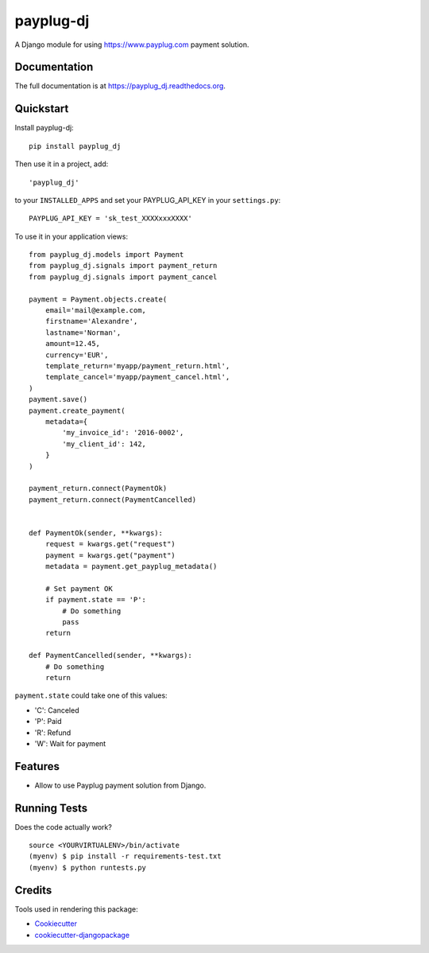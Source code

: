 =============================
payplug-dj
=============================

A Django module for using https://www.payplug.com payment solution.

Documentation
-------------

The full documentation is at https://payplug_dj.readthedocs.org.

Quickstart
----------

Install payplug-dj::

    pip install payplug_dj

Then use it in a project, add::

  'payplug_dj'

to your ``INSTALLED_APPS`` and set your PAYPLUG_API_KEY in your ``settings.py``::

   PAYPLUG_API_KEY = 'sk_test_XXXXxxxXXXX'

To use it in your application views:: 
   
    from payplug_dj.models import Payment
    from payplug_dj.signals import payment_return
    from payplug_dj.signals import payment_cancel
    
    payment = Payment.objects.create(
        email='mail@example.com,
        firstname='Alexandre',
        lastname='Norman',
        amount=12.45,
        currency='EUR',
        template_return='myapp/payment_return.html',
        template_cancel='myapp/payment_cancel.html',
    )
    payment.save()
    payment.create_payment(
        metadata={
            'my_invoice_id': '2016-0002',
            'my_client_id': 142,
        }
    )
    
    payment_return.connect(PaymentOk)
    payment_return.connect(PaymentCancelled)
    
    
    def PaymentOk(sender, **kwargs):
        request = kwargs.get("request")
        payment = kwargs.get("payment")
        metadata = payment.get_payplug_metadata()
    
        # Set payment OK
        if payment.state == 'P':
            # Do something
            pass
        return
    
    def PaymentCancelled(sender, **kwargs):
        # Do something
        return


``payment.state`` could take one of this values:

* 'C': Canceled
* 'P': Paid
* 'R': Refund
* 'W': Wait for payment

        
        
Features
--------

* Allow to use Payplug payment solution from Django.

Running Tests
--------------

Does the code actually work?

::

    source <YOURVIRTUALENV>/bin/activate
    (myenv) $ pip install -r requirements-test.txt
    (myenv) $ python runtests.py

Credits
---------

Tools used in rendering this package:

*  Cookiecutter_
*  cookiecutter-djangopackage_

.. _Cookiecutter: https://github.com/audreyr/cookiecutter
.. _cookiecutter-djangopackage: https://github.com/pydanny/cookiecutter-djangopackage
